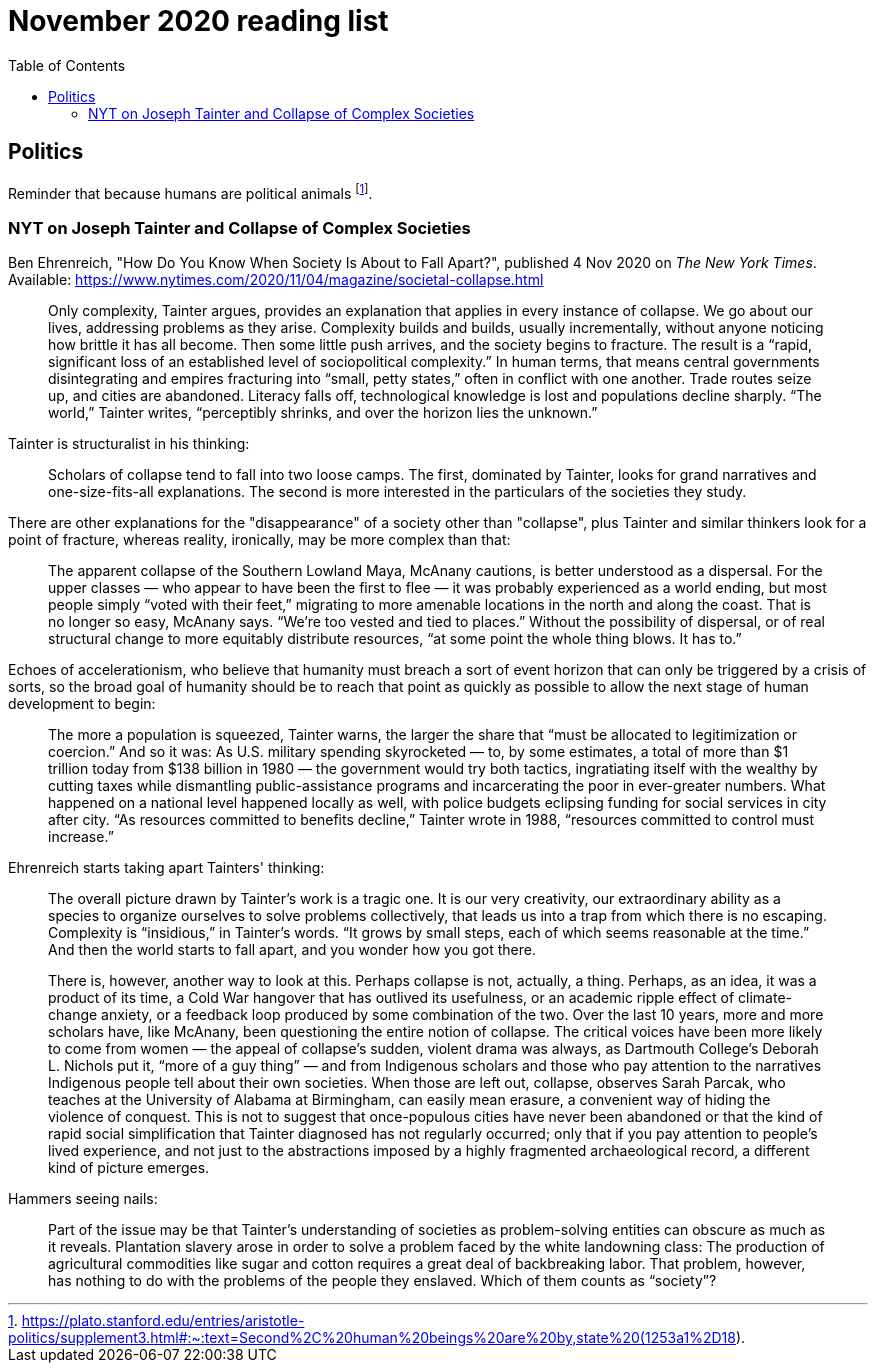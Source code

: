 = November 2020 reading list
:toc:

== Politics

Reminder that because humans are political animals footnote:[https://plato.stanford.edu/entries/aristotle-politics/supplement3.html#:~:text=Second%2C%20human%20beings%20are%20by,state%20(1253a1%2D18).].

=== NYT on Joseph Tainter and Collapse of Complex Societies

Ben Ehrenreich,
"How Do You Know When Society Is About to Fall Apart?",
published 4 Nov 2020 on _The New York Times_.
Available: https://www.nytimes.com/2020/11/04/magazine/societal-collapse.html



____
Only complexity, Tainter argues, provides an explanation that
applies in every instance of collapse. We go about our lives,
addressing problems as they arise. Complexity builds and builds,
usually incrementally, without anyone noticing how brittle it
has all become. Then some little push arrives, and the society
begins to fracture. The result is a “rapid, significant loss of
an established level of sociopolitical complexity.” In human
terms, that means central governments disintegrating and empires
fracturing into “small, petty states,” often in conflict with
one another. Trade routes seize up, and cities are abandoned.
Literacy falls off, technological knowledge is lost and
populations decline sharply. “The world,” Tainter writes,
“perceptibly shrinks, and over the horizon lies the unknown.”
____

Tainter is structuralist in his thinking:

____
Scholars of collapse tend to fall into two loose camps.
The first, dominated by Tainter, looks for grand narratives and
one-size-fits-all explanations. The second is more interested in
the particulars of the societies they study.
____

There are other explanations for the "disappearance"
of a society other than "collapse", plus Tainter and
similar thinkers look for a point of fracture,
whereas reality, ironically, may be more complex
than that:

____
The apparent collapse of the Southern Lowland Maya, McAnany
cautions, is better understood as a dispersal. For the upper
classes — who appear to have been the first to flee — it was
probably experienced as a world ending, but most people simply
“voted with their feet,” migrating to more amenable locations in
the north and along the coast. That is no longer so easy,
McAnany says. “We’re too vested and tied to places.” Without the
possibility of dispersal, or of real structural change to more
equitably distribute resources, “at some point the whole thing
blows. It has to.”
____

Echoes of accelerationism, who believe that humanity must
breach a sort of event horizon that can only be triggered
by a crisis of sorts, so the broad goal of humanity should
be to reach that point as quickly as possible to allow the
next stage of human development to begin:

____
The more a population is squeezed, Tainter warns, the larger the 
share that “must be allocated to legitimization or coercion.” 
And so it was: As U.S. military spending skyrocketed — to, by 
some estimates, a total of more than $1 trillion today from $138 
billion in 1980 — the government would try both tactics, 
ingratiating itself with the wealthy by cutting taxes while 
dismantling public-assistance programs and incarcerating the 
poor in ever-greater numbers. What happened on a national level 
happened locally as well, with police budgets eclipsing funding 
for social services in city after city. “As resources committed 
to benefits decline,” Tainter wrote in 1988, “resources 
committed to control must increase.”
____

Ehrenreich starts taking apart Tainters' thinking:

____
The overall picture drawn by Tainter’s work is a tragic one. It 
is our very creativity, our extraordinary ability as a species 
to organize ourselves to solve problems collectively, that leads 
us into a trap from which there is no escaping. Complexity is 
“insidious,” in Tainter’s words. “It grows by small steps, each 
of which seems reasonable at the time.” And then the world 
starts to fall apart, and you wonder how you got there.

There is, however, another way to look at this. Perhaps collapse 
is not, actually, a thing. Perhaps, as an idea, it was a product 
of its time, a Cold War hangover that has outlived its 
usefulness, or an academic ripple effect of climate-change 
anxiety, or a feedback loop produced by some combination of the 
two. Over the last 10 years, more and more scholars have, like 
McAnany, been questioning the entire notion of collapse. The 
critical voices have been more likely to come from women — the 
appeal of collapse’s sudden, violent drama was always, as 
Dartmouth College’s Deborah L. Nichols put it, “more of a guy 
thing” — and from Indigenous scholars and those who pay 
attention to the narratives Indigenous people tell about their 
own societies. When those are left out, collapse, observes Sarah 
Parcak, who teaches at the University of Alabama at Birmingham, 
can easily mean erasure, a convenient way of hiding the violence 
of conquest. This is not to suggest that once-populous cities 
have never been abandoned or that the kind of rapid social 
simplification that Tainter diagnosed has not regularly 
occurred; only that if you pay attention to people’s lived 
experience, and not just to the abstractions imposed by a highly 
fragmented archaeological record, a different kind of picture 
emerges.
____

Hammers seeing nails:

____
Part of the issue may be that Tainter’s understanding of 
societies as problem-solving entities can obscure as much as it 
reveals. Plantation slavery arose in order to solve a problem 
faced by the white landowning class: The production of 
agricultural commodities like sugar and cotton requires a great 
deal of backbreaking labor. That problem, however, has nothing 
to do with the problems of the people they enslaved. Which of 
them counts as “society”?
____
